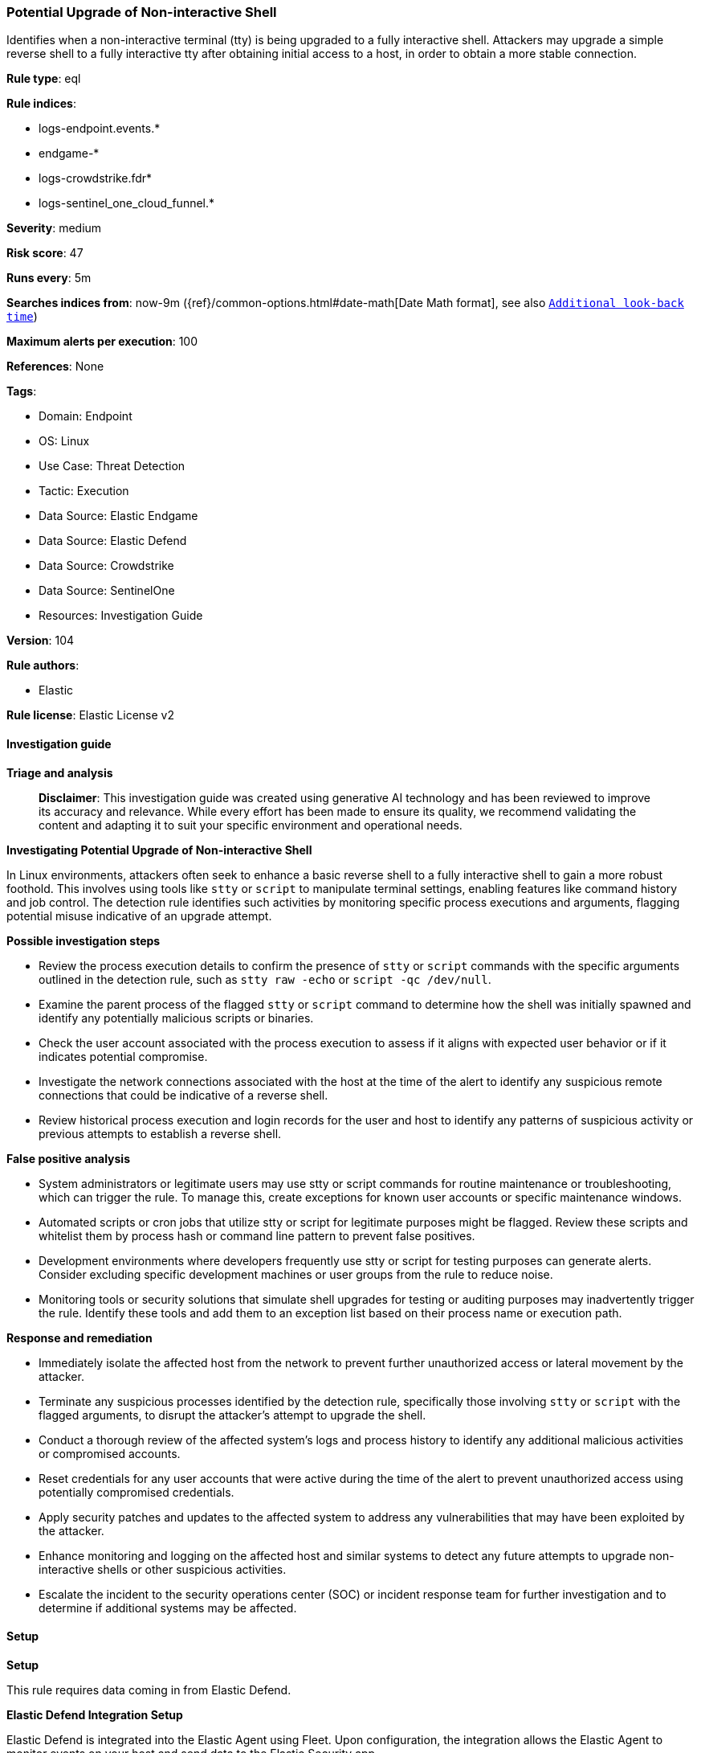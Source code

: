 [[prebuilt-rule-8-17-4-potential-upgrade-of-non-interactive-shell]]
=== Potential Upgrade of Non-interactive Shell

Identifies when a non-interactive terminal (tty) is being upgraded to a fully interactive shell. Attackers may upgrade a simple reverse shell to a fully interactive tty after obtaining initial access to a host, in order to obtain a more stable connection.

*Rule type*: eql

*Rule indices*: 

* logs-endpoint.events.*
* endgame-*
* logs-crowdstrike.fdr*
* logs-sentinel_one_cloud_funnel.*

*Severity*: medium

*Risk score*: 47

*Runs every*: 5m

*Searches indices from*: now-9m ({ref}/common-options.html#date-math[Date Math format], see also <<rule-schedule, `Additional look-back time`>>)

*Maximum alerts per execution*: 100

*References*: None

*Tags*: 

* Domain: Endpoint
* OS: Linux
* Use Case: Threat Detection
* Tactic: Execution
* Data Source: Elastic Endgame
* Data Source: Elastic Defend
* Data Source: Crowdstrike
* Data Source: SentinelOne
* Resources: Investigation Guide

*Version*: 104

*Rule authors*: 

* Elastic

*Rule license*: Elastic License v2


==== Investigation guide



*Triage and analysis*


> **Disclaimer**:
> This investigation guide was created using generative AI technology and has been reviewed to improve its accuracy and relevance. While every effort has been made to ensure its quality, we recommend validating the content and adapting it to suit your specific environment and operational needs.


*Investigating Potential Upgrade of Non-interactive Shell*


In Linux environments, attackers often seek to enhance a basic reverse shell to a fully interactive shell to gain a more robust foothold. This involves using tools like `stty` or `script` to manipulate terminal settings, enabling features like command history and job control. The detection rule identifies such activities by monitoring specific process executions and arguments, flagging potential misuse indicative of an upgrade attempt.


*Possible investigation steps*


- Review the process execution details to confirm the presence of `stty` or `script` commands with the specific arguments outlined in the detection rule, such as `stty raw -echo` or `script -qc /dev/null`.
- Examine the parent process of the flagged `stty` or `script` command to determine how the shell was initially spawned and identify any potentially malicious scripts or binaries.
- Check the user account associated with the process execution to assess if it aligns with expected user behavior or if it indicates potential compromise.
- Investigate the network connections associated with the host at the time of the alert to identify any suspicious remote connections that could be indicative of a reverse shell.
- Review historical process execution and login records for the user and host to identify any patterns of suspicious activity or previous attempts to establish a reverse shell.


*False positive analysis*


- System administrators or legitimate users may use stty or script commands for routine maintenance or troubleshooting, which can trigger the rule. To manage this, create exceptions for known user accounts or specific maintenance windows.
- Automated scripts or cron jobs that utilize stty or script for legitimate purposes might be flagged. Review these scripts and whitelist them by process hash or command line pattern to prevent false positives.
- Development environments where developers frequently use stty or script for testing purposes can generate alerts. Consider excluding specific development machines or user groups from the rule to reduce noise.
- Monitoring tools or security solutions that simulate shell upgrades for testing or auditing purposes may inadvertently trigger the rule. Identify these tools and add them to an exception list based on their process name or execution path.


*Response and remediation*


- Immediately isolate the affected host from the network to prevent further unauthorized access or lateral movement by the attacker.
- Terminate any suspicious processes identified by the detection rule, specifically those involving `stty` or `script` with the flagged arguments, to disrupt the attacker's attempt to upgrade the shell.
- Conduct a thorough review of the affected system's logs and process history to identify any additional malicious activities or compromised accounts.
- Reset credentials for any user accounts that were active during the time of the alert to prevent unauthorized access using potentially compromised credentials.
- Apply security patches and updates to the affected system to address any vulnerabilities that may have been exploited by the attacker.
- Enhance monitoring and logging on the affected host and similar systems to detect any future attempts to upgrade non-interactive shells or other suspicious activities.
- Escalate the incident to the security operations center (SOC) or incident response team for further investigation and to determine if additional systems may be affected.

==== Setup



*Setup*


This rule requires data coming in from Elastic Defend.


*Elastic Defend Integration Setup*

Elastic Defend is integrated into the Elastic Agent using Fleet. Upon configuration, the integration allows the Elastic Agent to monitor events on your host and send data to the Elastic Security app.


*Prerequisite Requirements:*

- Fleet is required for Elastic Defend.
- To configure Fleet Server refer to the https://www.elastic.co/guide/en/fleet/current/fleet-server.html[documentation].


*The following steps should be executed in order to add the Elastic Defend integration on a Linux System:*

- Go to the Kibana home page and click "Add integrations".
- In the query bar, search for "Elastic Defend" and select the integration to see more details about it.
- Click "Add Elastic Defend".
- Configure the integration name and optionally add a description.
- Select the type of environment you want to protect, either "Traditional Endpoints" or "Cloud Workloads".
- Select a configuration preset. Each preset comes with different default settings for Elastic Agent, you can further customize these later by configuring the Elastic Defend integration policy. https://www.elastic.co/guide/en/security/current/configure-endpoint-integration-policy.html[Helper guide].
- We suggest selecting "Complete EDR (Endpoint Detection and Response)" as a configuration setting, that provides "All events; all preventions"
- Enter a name for the agent policy in "New agent policy name". If other agent policies already exist, you can click the "Existing hosts" tab and select an existing policy instead.
For more details on Elastic Agent configuration settings, refer to the https://www.elastic.co/guide/en/fleet/8.10/agent-policy.html[helper guide].
- Click "Save and Continue".
- To complete the integration, select "Add Elastic Agent to your hosts" and continue to the next section to install the Elastic Agent on your hosts.
For more details on Elastic Defend refer to the https://www.elastic.co/guide/en/security/current/install-endpoint.html[helper guide].


==== Rule query


[source, js]
----------------------------------
process where host.os.type == "linux" and event.type == "start" and
  event.action in ("exec", "exec_event", "start", "ProcessRollup2") and
  (
    (process.name == "stty" and process.args == "raw" and process.args == "-echo" and process.args_count >= 3) or
    (process.name == "script" and process.args in ("-qc", "-c") and process.args == "/dev/null" and
    process.args_count == 4)
  )

----------------------------------

*Framework*: MITRE ATT&CK^TM^

* Tactic:
** Name: Execution
** ID: TA0002
** Reference URL: https://attack.mitre.org/tactics/TA0002/
* Technique:
** Name: Command and Scripting Interpreter
** ID: T1059
** Reference URL: https://attack.mitre.org/techniques/T1059/
* Sub-technique:
** Name: Unix Shell
** ID: T1059.004
** Reference URL: https://attack.mitre.org/techniques/T1059/004/
